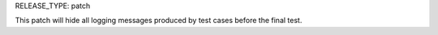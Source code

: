 RELEASE_TYPE: patch

This patch will hide all logging messages produced by test cases before the
final test.

